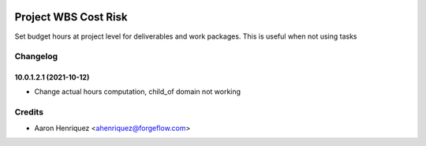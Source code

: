 .. image:: https://img.shields.io/badge/license-AGPLv3-blue.svg
   :target: https://www.gnu.org/licenses/agpl.html
   :alt: License: AGPL-3

=====================
Project WBS Cost Risk
=====================

Set budget hours at project level for deliverables and work packages. This
is useful when not using tasks


Changelog
=========

10.0.1.2.1 (2021-10-12)
~~~~~~~~~~~~~~~~~~~~~~~

* Change actual hours computation, child_of domain not working

Credits
=======

* Aaron Henriquez <ahenriquez@forgeflow.com>
